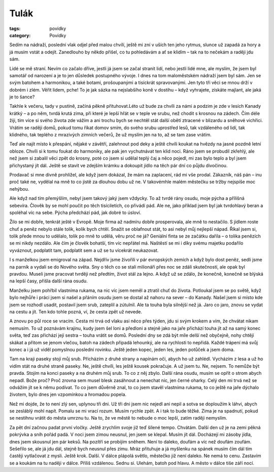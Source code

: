 Tulák
#####

:tags: povídky
:category: Povídky

Sedím na nádraží, poslední vlak odjel před malou chvílí, ještě mi zní v uších
ten jeho rytmus, slunce už zapadá za hory a já musím vstát a odejít. Zanedlouho
by někdo přišel, co tu pohledávám a ať se klidím – tak na to nečekám a raději
jdu sám.

Lidé se mě straní. Nevím co začalo dříve, jestli já jsem se začal stranit lidí,
nebo jestli lidé mne, ale myslím, že jsem byl samotář od narození a je to jen
důsledek postupného vývoje. I dnes na tom maloměstském nádraží jsem byl sám.
Jen se svým batohem a harmonikou, a také botami, prošoupanými a tisíckrát
spravovanými. Jen tyto tři věci se mnou drží v dobrém i zlém. Věřit lidem,
pche! To je jak sázka na nejslabšího koně v dostihu – když vyhrajete, získáte
majlant, ale jaká je to šance?

Takhle k večeru, tady v pustině, začíná pěkně přituhovat.Léto už bude za chvíli
za námi a podzim je zde v lesích Kanady krátký – a po něm, tvrdá krutá zima,
při které je lepší hřát se v teple ve srubu, než chodit s krosnou na zádech.
Čím déle žiji, tím více si svého života zde vážím a ani trochu bych se nechtěl
stát další obětí ztracené v blizardu a sněhové vichřici. Vrátím se raději domů,
pokud tomu říkat domov smím, do svého srubu uprostřed lesů, tak vzdáleného od
lidí, tak klidného, tak teplého z mrazivých zimních večerů, že už myslím jen na
to, až se tam zase vrátím.

Teď ale najít místo k přespání, nějaké v závětří, zalehnout pod deky a ještě
chvíli koukat na hvězdy na jasné pozdně letní obloze. Chvíli si k tomu foukat
do harmoniky, ale pak jen vychutnávat ten klid noci.
Ráno jsem se probudil zkřehlý, ale než jsem si zabalil věci zpět do krosny,
poté co jsem si udělal teplý čaj a něco pojedl, mi zas bylo teplo a byl jsem
přichystaný jít dál. Ještě se stavit ve zdejším krámku a dokoupit jídlo na těch
pár dní co půjdu divočinou.

Prodavač si mne divně prohlížel, ale když jsem dokázal, že mám na zaplacení,
rád mi vše prodal. Zákazník, náš pán – inu proč také ne, vydělal na mně to co
jistě za dlouhou dobu už ne. V takovémhle malém městečku se tržby nejspíše moc
nehýbou.

Ale když nad tím přemýšlím, nebyl jsem takový jaký jsem vždycky. To až tvrdé
rány osudu, moje pýcha a přílišná sebevíra. Člověk by se mohl poučit po těch
tisíciletích, co přivádí pád. Ale ne, jako příklad jsem byl jak tvrdohlavý
beran a spoléhal víc na sebe. Pýcha předchází pád, jak dobré to úsloví.

Žilo se mi dobře, tenkrát ještě v Evropě. Moje firma až nadmíru dobře
prosperovala, ale mně to nestačilo. S jídlem roste chuť a peněz nebylo stále
tolik, kolik bych chtěl. Snažit se oblafnout stát, to asi nebyl můj nejlepší
nápad. Říkal jsem si, tolik přede mnou to udělalo, tolik po mně to udělá, věru
proč ne já? Geniální finta se ze začátku dařila – o tolika penězích se mi nikdy
nezdálo. Ale čím je člověk bohatší, tím víc nepřátel má. Naštěstí se mi i díky
svému majetku podařilo vyváznout, podplatit tam, podplatit sem a už se tu
vícekrát neukazovat.

I s manželkou jsem emigroval na západ. Nejdřív jsme živořili v pár evropských
zemích a když bylo dost peněz, sedli jsme na parník a vydali se do Nového
světa. Sny o těch co se stali milionáři přes noc se zdáli skutečností, ale opak
byl pravdou. Museli jsme pracovat tvrději než předtím, život stál za lejno. A
když už se zdálo, že konečně, konečně se blýská na lepší časy, přišla další
rána osudu.

Manželku jsem pohřbil vlastníma rukama, na nic víc jsem neměl a ztratil chuť do
života. Potloukal jsem se po světě, když bylo nejhůře i práci jsem si našel a
přáním osudu jsem se dostal až nahoru na sever – do Kanady.
Našel jsem si místo kde jsem se rozhodl usadit, postavil jsem srub, zateplil a
zútulnil. Ale ta touha byla silnější než já. Jaro co jaro, znovu se vydat na
cestu a jít. Ten kdo tohle pozná, ví, že cesta zpět už nevede.

A znovu po půl roce se vracím. Cesta mi trvá od vlaku asi něco přes týden, jdu
si svým krokem a vím, že chvátat nikam nemusím. To už poznávám krajinu, kudy
jsem šel loni a předloni a stejně jako na jaře přichází touha jít až na samý
konec světa, teď zas přichází její sestra – touha vrátit se domů. Poslední dny
se zdá být míle delší než obyčejně, nohy chtějí skákat a přitom se jenom
vlečou, batoh na zádech připadá lehounký, ale na rychlosti to nepřidá.
Každé trápení má svůj konec a i já už viděl pomyslnou poslední rovinku. Ještě
jeden kopec, jeden les, jeden potůček a jsem doma.

Tam na kraji paseky stojí můj srub. Přicházím z druhé strany a napínám oči,
abych ho už zahlédl. Vycházím z lesa a už ho vidím stát na druhé straně paseky.
Ne, ještě chvíli, les ještě kousek pokračuje. A už jsem tu. Ne, nejsem. To
nemůže být pravda. Stojím na konci paseky a na druhém můj srub. To co z něj
zbylo. Další rána osudu, musím se opřít o strom abych nepadl. Bože proč? Proč
zrovna sem musel blesk zasáhnout a nenechat nic, jen černé oharky.
Celý den mi trvá než se odvážím jít se k němu podívat. To co jsem důvěrně znal,
to co jsem stavěl vlastníma rukama, to co ještě na jaře dýchalo životem, bylo
dnes jen vzpomínkou a hromadou popela.

Než mi dojde, že to není zlý sen, uplynou tři dni. Už tři dni jsem nic nejedl
ani nepil a sotva se doploužím k láhvi, abych se zesláblý mohl napít. Pomalu se
mi vrací rozum. Musím rychle zpět. A i tak to bude těžké. Zima je na spadnutí,
pokud se nestihnu vrátit do města umrznu tu. Na to, že ve městě to nebude o moc
lepší, zatím raději nemyslím.

Za pět dní začnou padat první vločky. Ještě zrychlím svoje již teď šílené
tempo. Chvátám. Další den už je na zemi pěkná pokrývka a sníh pořád padá. V
noci jsem zimou neusnul, jen jsem se klepal. Musím jít dál. Docházejí mi zásoby
jídla, dnes jsem skousnul jen pár keksů. Na pozítří se probíjím sněhem. Není to
daleko, doufám a víc než doufám zoufám. Sešeřilo se, ale já jdu dál, stejně
bych neusnul přes zimu. Mráz přituhuje a já myšlenku na spánek musím čím dál
tím častěji vytlačovat z mysli. Ještě krok. Další. V dálce plápolá světlo,
městečko již není daleko. Ne nemá to cenu. Zastavím se a koukám na tu naději v
dálce. Příliš vzdálenou. Sednu si. Ulehám, batoh pod hlavu. A město v dálce
tiše září nocí.
